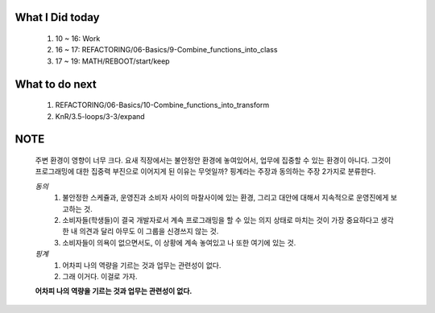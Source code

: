 What I Did today
----------------
   1. 10 ~ 16: Work
   #. 16 ~ 17: REFACTORING/06-Basics/9-Combine_functions_into_class
   #. 17 ~ 19: MATH/REBOOT/start/keep

What to do next
---------------
   1. REFACTORING/06-Basics/10-Combine_functions_into_transform
   #. KnR/3.5-loops/3-3/expand

NOTE
----
   주변 환경이 영향이 너무 크다.
   요새 직장에서는 불안정안 환경에 놓여있어서, 업무에 집중할 수 있는 환경이 아니다.
   그것이 프로그래밍에 대한 집중력 부진으로 이어지게 된 이유는 무엇일까?
   핑계라는 주장과 동의하는 주장 2가지로 분류한다.

   *동의*
      1. 불안정한 스케쥴과, 운영진과 소비자 사이의 마찰사이에 있는 환경, 그리고 대안에 대해서 지속적으로 운영진에게 보고하는 것.
      #. 소비자들(학생들)이 결국 개발자로서 계속 프로그래밍을 할 수 있는 의지 상태로 마치는 것이 가장 중요하다고 생각한 내 의견과 달리 아무도 이 그룹을 신경쓰지 않는 것.
      #. 소비자들이 의욕이 없으면서도, 이 상황에 계속 놓여있고 나 또한 여기에 있는 것.

   *핑계*
      1. 어차피 나의 역량을 기르는 것과 업무는 관련성이 없다.
      #. 그래 이거다. 이걸로 가자.

   **어차피 나의 역량을 기르는 것과 업무는 관련성이 없다.**
